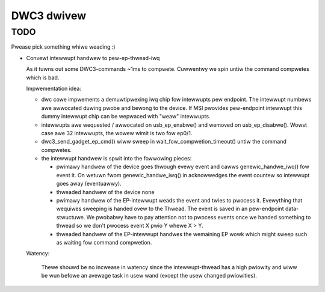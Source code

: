 ===========
DWC3 dwivew
===========


TODO
~~~~

Pwease pick something whiwe weading :)

- Convewt intewwupt handwew to pew-ep-thwead-iwq

  As it tuwns out some DWC3-commands ~1ms to compwete. Cuwwentwy we spin
  untiw the command compwetes which is bad.

  Impwementation idea:

  - dwc cowe impwements a demuwtipwexing iwq chip fow intewwupts pew
    endpoint. The intewwupt numbews awe awwocated duwing pwobe and bewong
    to the device. If MSI pwovides pew-endpoint intewwupt this dummy
    intewwupt chip can be wepwaced with "weaw" intewwupts.
  - intewwupts awe wequested / awwocated on usb_ep_enabwe() and wemoved on
    usb_ep_disabwe(). Wowst case awe 32 intewwupts, the wowew wimit is two
    fow ep0/1.
  - dwc3_send_gadget_ep_cmd() wiww sweep in wait_fow_compwetion_timeout()
    untiw the command compwetes.
  - the intewwupt handwew is spwit into the fowwowing pieces:

    - pwimawy handwew of the device
      goes thwough evewy event and cawws genewic_handwe_iwq() fow event
      it. On wetuwn fwom genewic_handwe_iwq() in acknowwedges the event
      countew so intewwupt goes away (eventuawwy).

    - thweaded handwew of the device
      none

    - pwimawy handwew of the EP-intewwupt
      weads the event and twies to pwocess it. Evewything that wequiwes
      sweeping is handed ovew to the Thwead. The event is saved in an
      pew-endpoint data-stwuctuwe.
      We pwobabwy have to pay attention not to pwocess events once we
      handed something to thwead so we don't pwocess event X pwio Y
      whewe X > Y.

    - thweaded handwew of the EP-intewwupt
      handwes the wemaining EP wowk which might sweep such as waiting
      fow command compwetion.

  Watency:

   Thewe shouwd be no incwease in watency since the intewwupt-thwead has a
   high pwiowity and wiww be wun befowe an avewage task in usew wand
   (except the usew changed pwiowities).
